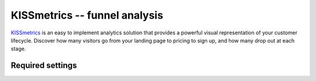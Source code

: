 KISSmetrics -- funnel analysis
==============================

KISSmetrics_ is an easy to implement analytics solution that provides a
powerful visual representation of your customer lifecycle.  Discover how
many visitors go from your landing page to pricing to sign up, and how
many drop out at each stage.

.. _KISSmetrics: http://www.kissmetrics.com/


Required settings
-----------------

.. data:: KISSMETRICS_API_KEY

  The website API key::

      KISSMETRICS_API_KEY = '1234567890abcdef1234567890abcdef12345678'

  You can find the website API key by visiting the website `Product
  center` on your KISSmetrics dashboard.

